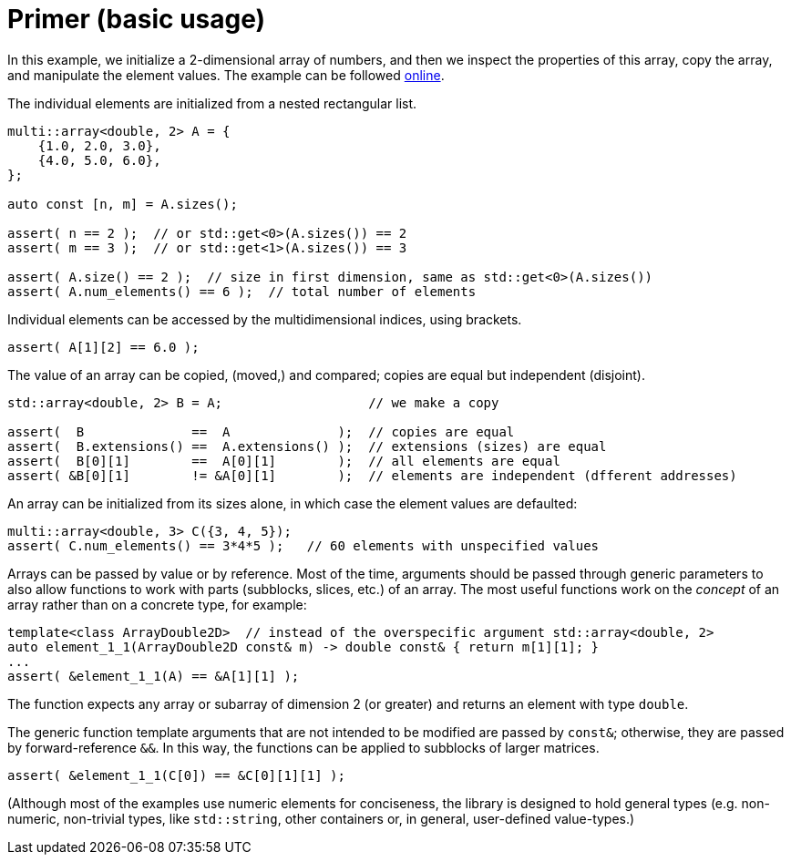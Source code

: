 [#primer]

= Primer (basic usage)

:idprefix: primer_

In this example, we initialize a 2-dimensional array of numbers, and then we inspect the properties of this array, copy the array, and manipulate the element values.
The example can be followed link:https://godbolt.org/z/b8ao5Wz1T[online].

The individual elements are initialized from a nested rectangular list.
```cpp
multi::array<double, 2> A = {
    {1.0, 2.0, 3.0},
    {4.0, 5.0, 6.0},
};

auto const [n, m] = A.sizes();

assert( n == 2 );  // or std::get<0>(A.sizes()) == 2
assert( m == 3 );  // or std::get<1>(A.sizes()) == 3

assert( A.size() == 2 );  // size in first dimension, same as std::get<0>(A.sizes())
assert( A.num_elements() == 6 );  // total number of elements
```

Individual elements can be accessed by the multidimensional indices, using brackets.

```cpp
assert( A[1][2] == 6.0 );
```

The value of an array can be copied, (moved,) and compared;
copies are equal but independent (disjoint).

```cpp
std::array<double, 2> B = A;                   // we make a copy

assert(  B              ==  A              );  // copies are equal
assert(  B.extensions() ==  A.extensions() );  // extensions (sizes) are equal
assert(  B[0][1]        ==  A[0][1]        );  // all elements are equal
assert( &B[0][1]        != &A[0][1]        );  // elements are independent (dfferent addresses)
```

An array can be initialized from its sizes alone, in which case the element values are defaulted:

```cpp
multi::array<double, 3> C({3, 4, 5});
assert( C.num_elements() == 3*4*5 );   // 60 elements with unspecified values
```

Arrays can be passed by value or by reference.
Most of the time, arguments should be passed through generic parameters to also allow functions to work with parts (subblocks, slices, etc.) of an array.
The most useful functions work on the _concept_ of an array rather than on a concrete type, for example:

```cpp
template<class ArrayDouble2D>  // instead of the overspecific argument std::array<double, 2>
auto element_1_1(ArrayDouble2D const& m) -> double const& { return m[1][1]; }
...
assert( &element_1_1(A) == &A[1][1] );
```

The function expects any array or subarray of dimension 2 (or greater) and returns an element with type `double`.

The generic function template arguments that are not intended to be modified are passed by `const&`; otherwise, they are passed by forward-reference `&&`.
In this way, the functions can be applied to subblocks of larger matrices.

```cpp
assert( &element_1_1(C[0]) == &C[0][1][1] );
```

(Although most of the examples use numeric elements for conciseness, the library is designed to hold general types (e.g. non-numeric, non-trivial types, like `std::string`, other containers or, in general, user-defined value-types.)
